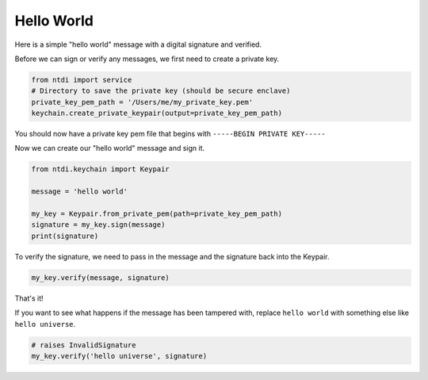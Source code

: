 Hello World
===========

Here is a simple "hello world" message with a digital signature and verified.

Before we can sign or verify any messages, we first need to create a private key.

.. code:: python

    from ntdi import service
    # Directory to save the private key (should be secure enclave)
    private_key_pem_path = '/Users/me/my_private_key.pem'
    keychain.create_private_keypair(output=private_key_pem_path)

You should now have a private key pem file that begins with ``-----BEGIN PRIVATE KEY-----``

Now we can create our "hello world" message and sign it.

.. code:: python

    from ntdi.keychain import Keypair

    message = 'hello world'

    my_key = Keypair.from_private_pem(path=private_key_pem_path)
    signature = my_key.sign(message)
    print(signature)

To verify the signature, we need to pass in the message and the signature back into the Keypair.

..  code:: python

    my_key.verify(message, signature)

That's it!

If you want to see what happens if the message has been tampered with, replace ``hello world`` with
something else like ``hello universe``.

.. code:: python

    # raises InvalidSignature
    my_key.verify('hello universe', signature)
